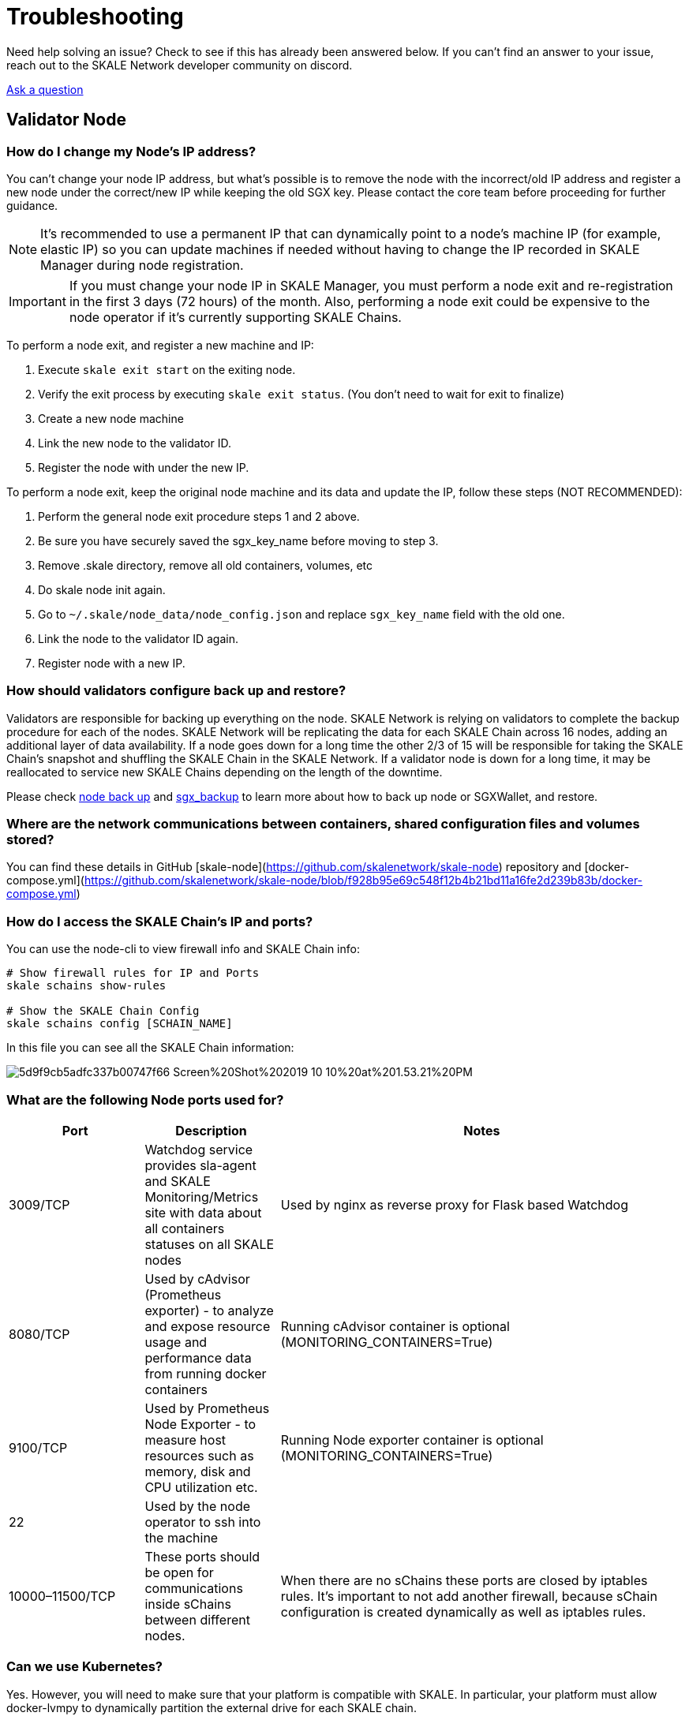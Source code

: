 = Troubleshooting
:icons: font
:toc: macro

ifdef::env-github[]

:tip-caption: :bulb:
:note-caption: :information_source:
:important-caption: :heavy_exclamation_mark:
:caution-caption: :fire:
:warning-caption: :warning:

toc::[]

endif::[]



Need help solving an issue? Check to see if this has already been answered below. If you can't find an answer to your issue, reach out to the SKALE Network developer community on discord.  

http://skale.chat/[Ask a question]

== Validator Node

=== How do I change my Node's IP address?

You can't change your node IP address, but what's possible is to remove the node with the incorrect/old IP address and register a new node under the correct/new IP while keeping the old SGX key.  Please contact the core team before proceeding for further guidance.

[NOTE]
It's recommended to use a permanent IP that can dynamically point to a node's machine IP (for example, elastic IP) so you can update machines if needed without having to change the IP recorded in SKALE Manager during node registration.

[IMPORTANT]
If you must change your node IP in SKALE Manager, you must perform a node exit and re-registration in the first 3 days (72 hours) of the month. Also, performing a node exit could be expensive to the node operator if it's currently supporting SKALE Chains.

To perform a node exit, and register a new machine and IP:

1. Execute `skale exit start` on the exiting node.
2. Verify the exit process by executing `skale exit status`. (You don't need to wait for exit to finalize)
3. Create a new node machine
4. Link the new node to the validator ID.
5. Register the node with under the new IP.

To perform a node exit, keep the original node machine and its data and update the IP, follow these steps (NOT RECOMMENDED):

1. Perform the general node exit procedure steps 1 and 2 above.
2. Be sure you have securely saved the sgx_key_name before moving to step 3.
3. Remove .skale directory, remove all old containers, volumes, etc
4. Do skale node init again.
5. Go to `~/.skale/node_data/node_config.json` and replace `sgx_key_name` field with the old one.
6. Link the node to the validator ID again.
7. Register node with a new IP.

=== How should validators configure back up and restore?

Validators are responsible for backing up everything on the node. SKALE Network is relying on validators to complete the backup procedure for each of the nodes. SKALE Network will be replicating the data for each SKALE Chain across 16 nodes, adding an additional layer of data availability. If a node goes down for a long time the other 2/3 of 15 will be responsible for taking the SKALE Chain's snapshot and shuffling the SKALE Chain in the SKALE Network. If a validator node is down for a long time, it may be reallocated to service new SKALE Chains depending on the length of the downtime.  

Please check https://github.com/skalenetwork/skale-node-cli/blob/develop/README.md#node-commands[node back up] and https://github.com/skalenetwork/sgxwallet/blob/develop/docs/backup-procedure.md[sgx_backup] to learn more about how to back up node or SGXWallet, and restore.

=== Where are the network communications between containers, shared configuration files and volumes stored?

You can find these details in GitHub [skale-node](https://github.com/skalenetwork/skale-node) repository and [docker-compose.yml](https://github.com/skalenetwork/skale-node/blob/f928b95e69c548f12b4b21bd11a16fe2d239b83b/docker-compose.yml)  

=== How do I access the SKALE Chain's IP and ports?

You can use the node-cli to view firewall info and SKALE Chain info:  

```shell
# Show firewall rules for IP and Ports
skale schains show-rules

# Show the SKALE Chain Config
skale schains config [SCHAIN_NAME]
```

In this file you can see all the SKALE Chain information:  

image::https://assets.website-files.com/5be05ae542686c4ebf192462/5d9f9cb5adfc337b00747f66_Screen%20Shot%202019-10-10%20at%201.53.21%20PM.png[]

=== What are the following Node ports used for?

[%header,cols="1,1,3"]
|===
|Port
|Description
|Notes

|3009/TCP
|Watchdog service provides sla-agent and SKALE Monitoring/Metrics site with data about all containers statuses on all SKALE nodes
|Used by nginx as reverse proxy for Flask based Watchdog

|8080/TCP
|Used by cAdvisor (Prometheus exporter) - to analyze and expose resource usage and performance data from running docker containers
|Running cAdvisor container is optional (MONITORING_CONTAINERS=True)

|9100/TCP
|Used by Prometheus Node Exporter  - to  measure host resources such as memory, disk and CPU utilization etc.
|Running Node exporter container is optional (MONITORING_CONTAINERS=True)

|22
|Used by the node operator to ssh into the machine
|

|10000–11500/TCP
|These ports should be open for communications inside sChains between different nodes.
|When there are no sChains these ports are closed by iptables rules. It’s important to not add another firewall, because sChain configuration is created dynamically as well as iptables rules.
|===

=== Can we use Kubernetes?

Yes. However, you will need to make sure that your platform is compatible with SKALE. In particular, your platform must allow docker-lvmpy to dynamically partition the external drive for each SKALE chain.

=== Where can I find the SKALE Node logs

Validators can run these commands to check their logs in their node:

Here are some logs and commands you can use for troubleshooting or provide logs to the core team

the most used and first place to look at

```shell
docker logs skale_api 
```

or

```shell
docker logs skale_admin 
```

transaction manager logs

```shell
docker logs skale_transaction_manager
```

all running containers logs

```shell
skale logs dump [PATH]
```

SGX certification in validator node:

```shell
ls -l ~/.skale/node_data/sgx_certs/
```

sgxwallet logs:

```shell
docker logs runsgx_sgxwallet_1
```

node-cli debugging logs

```shell
~/.skale/.skale-cli-log/debug-node-cli.log
```

docker-lvmpy logs

```shell
cat /var/log/docker-lvmpy/lvmpy.log
```

=== Node update procedure

Updating system packages is important part of node maintaining. Updates may contain fixes for recently founded security issues. 
However newer versions may be incompatible with the node software. So updating procedure should be executed carefully. 

[WARNING]
 Make sure that infrastructure provider doesn't update packages after system is restarted.

The following list contains packages that require additional attention.

Critical risk (updates should be performed only if there are some messages from core team)::
- kernel updates on sgx wallet server.

High risk (updates should be avoided in general)::
- kernel on node server
- docker 
- docker-compose 
- btrfs-tools

Medium risk (updates should be performed very carefully)::
- lvm2
- iptables 
- iptables-persistent
- python

==== General tips
1. Carefully check which packages will be updated when executing apt upgrade. You can use `apt list --upgradable`
2. Avoid executing `apt dist-upgrade` 
3. Disabling updates for certain packages can be done using `apt-mark hold` (https://manpages.debian.org/stretch/apt/apt-mark.8.en.html). For example to forbid kernel updates you should run:
```shell
sudo apt-mark hold linux-generic linux-image-generic linux-headers-generic
```

Another option is to use unattended upgrades (https://wiki.debian.org/UnattendedUpgrades) which allows to automatically keep system current with the latest security updates. There is an option to exclude some packages from update list using `Package-Blacklist` section in the configuration file. For example to disallow linux kernel updates you should place the following lines in  `/etc/apt/apt.conf.d/50unattended-upgrades` file:

```shell
Unattended-Upgrade::Package-Blacklist {
        "linux-generic";
        "linux-image-generic";
        "linux-headers-generic";
};
```


SKALE Network has many resources designed to help you get your questions answered. You can reach out to the SKALE Network developer community on http://skale.chat/[discord], or submit a support request below.  

https://skalelabs.typeform.com/to/pSu895[Contact Support]
